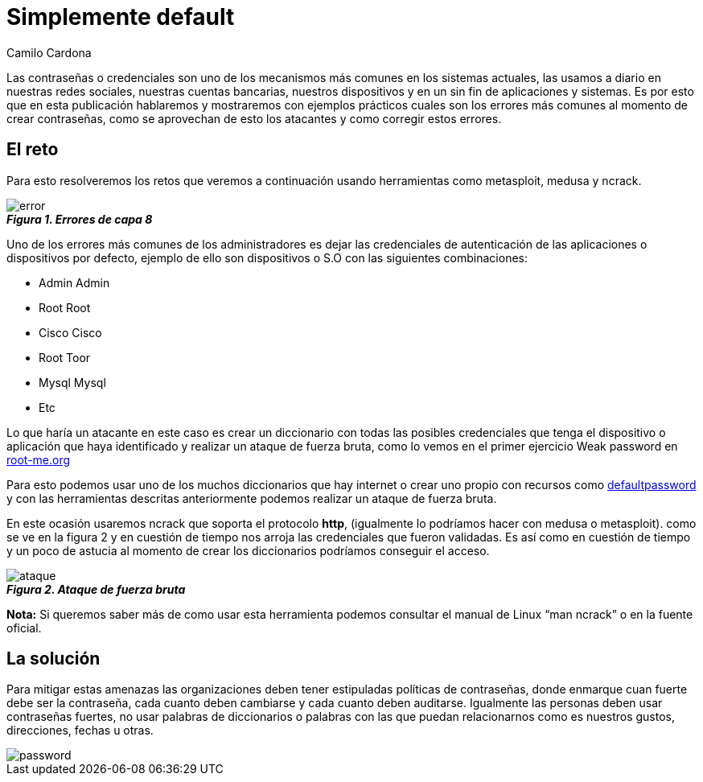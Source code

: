 :slug: default-password/
:date: 2016-07-13
:category: opiniones-de-seguridad
:tags: seguridad, password, atacar
:Image: default-password.png
:author: Camilo Cardona
:writer: camiloc
:name: Camilo Cardona
:about1: Ingeniero de sistemas y computación, OSCP, OSWP
:about2: "No tengo talentos especiales, pero sí soy profundamente curioso" Albert Einstein

= Simplemente default

Las contraseñas o credenciales son uno de los mecanismos más comunes en los
sistemas actuales, las usamos a diario en nuestras redes sociales, nuestras
cuentas bancarias, nuestros dispositivos y en un sin fin de aplicaciones y
sistemas. Es por esto que en esta publicación hablaremos y mostraremos con
ejemplos prácticos cuales son los errores más comunes al momento de crear
contraseñas, como se aprovechan de esto los atacantes y como corregir estos
errores.

== El reto

Para esto resolveremos los retos que veremos a continuación usando herramientas 
como metasploit, medusa y ncrack.

image::error.png[error]
.*_Figura 1. Errores de capa 8_*

Uno de los errores más comunes de los administradores es dejar las credenciales
de autenticación de las aplicaciones o dispositivos por defecto, ejemplo de 
ello son dispositivos o S.O con las siguientes combinaciones:

* Admin Admin
* Root Root
* Cisco Cisco
* Root Toor
* Mysql Mysql
* Etc

Lo que haría un atacante en este caso es crear un diccionario con todas las
posibles credenciales que tenga el dispositivo o aplicación que haya 
identificado y realizar un ataque de fuerza bruta, como lo vemos en el primer 
ejercicio Weak password en https://www.root-me.org/?lang=es[root-me.org]

Para esto podemos usar uno de los muchos diccionarios que hay internet o crear
uno propio con recursos como http://www.defaultpassword.com/[defaultpassword] 
y con las herramientas descritas anteriormente podemos realizar un ataque de 
fuerza bruta.

En este ocasión usaremos ncrack que soporta el protocolo *http*, (igualmente lo
podríamos hacer con medusa o metasploit). como se ve en la figura 2 y en 
cuestión de tiempo nos arroja las credenciales que fueron validadas. Es así 
como en cuestión de tiempo y un poco de astucia al momento de crear los 
diccionarios podríamos conseguir el acceso.

image::ataque.png[ataque]
.*_Figura 2. Ataque de fuerza bruta_*

*Nota:*  Si queremos saber más de como usar esta herramienta podemos consultar
el manual de Linux “man ncrack” o en la fuente oficial.

== La solución

Para mitigar estas amenazas las organizaciones deben tener estipuladas 
políticas de contraseñas, donde enmarque cuan fuerte debe ser la contraseña, 
cada cuanto deben cambiarse y cada cuanto deben auditarse. Igualmente las 
personas deben usar contraseñas fuertes, no usar palabras de diccionarios o 
palabras con las que puedan relacionarnos como es nuestros gustos, direcciones, 
fechas u otras.

image::powerful.png[password]
.*_Figura 3. Principio de las contraseñas fuertes Fuente: @UofMaryland_*
